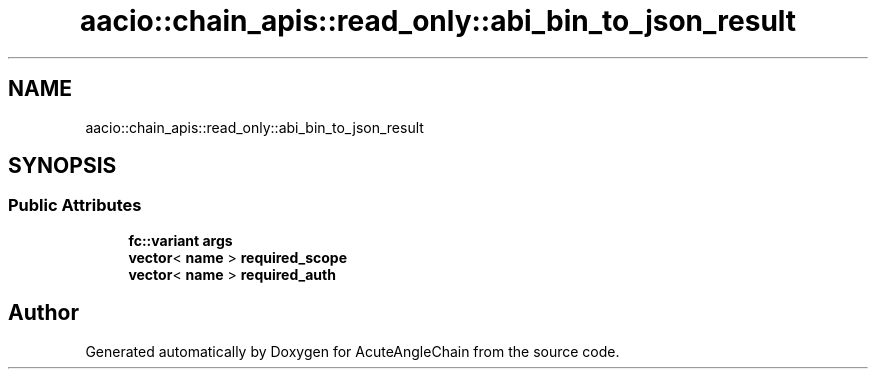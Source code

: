 .TH "aacio::chain_apis::read_only::abi_bin_to_json_result" 3 "Sun Jun 3 2018" "AcuteAngleChain" \" -*- nroff -*-
.ad l
.nh
.SH NAME
aacio::chain_apis::read_only::abi_bin_to_json_result
.SH SYNOPSIS
.br
.PP
.SS "Public Attributes"

.in +1c
.ti -1c
.RI "\fBfc::variant\fP \fBargs\fP"
.br
.ti -1c
.RI "\fBvector\fP< \fBname\fP > \fBrequired_scope\fP"
.br
.ti -1c
.RI "\fBvector\fP< \fBname\fP > \fBrequired_auth\fP"
.br
.in -1c

.SH "Author"
.PP 
Generated automatically by Doxygen for AcuteAngleChain from the source code\&.
